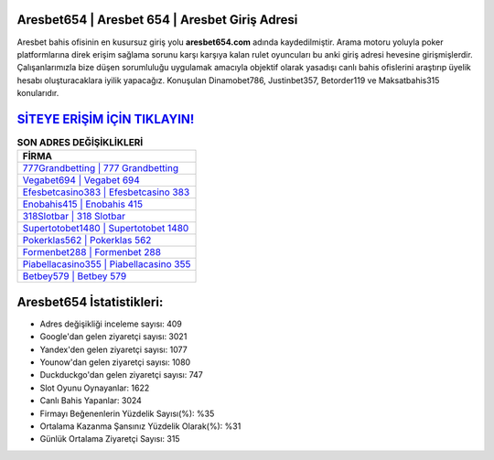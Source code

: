 ﻿Aresbet654 | Aresbet 654 | Aresbet Giriş Adresi
===================================

.. image:: images/aresbet-giris.jpg
   :width: 600
   
Aresbet bahis ofisinin en kusursuz giriş yolu **aresbet654.com** adında kaydedilmiştir. Arama motoru yoluyla poker platformlarına direk erişim sağlama sorunu karşı karşıya kalan rulet oyuncuları bu anki giriş adresi hevesine girişmişlerdir. Çalışanlarımızla bize düşen sorumluluğu uygulamak amacıyla objektif olarak yasadışı canlı bahis ofislerini araştırıp üyelik hesabı oluşturacaklara iyilik yapacağız. Konuşulan Dinamobet786, Justinbet357, Betorder119 ve Maksatbahis315 konularıdır.

`SİTEYE ERİŞİM İÇİN TIKLAYIN! <https://uclck.me/gonow>`_
==============

.. list-table:: **SON ADRES DEĞİŞİKLİKLERİ**
   :widths: 100
   :header-rows: 1

   * - FİRMA
   * - `777Grandbetting | 777 Grandbetting <777grandbetting-777-grandbetting-grandbetting-giris-adresi.html>`_
   * - `Vegabet694 | Vegabet 694 <vegabet694-vegabet-694-vegabet-giris-adresi.html>`_
   * - `Efesbetcasino383 | Efesbetcasino 383 <efesbetcasino383-efesbetcasino-383-efesbetcasino-giris-adresi.html>`_	 
   * - `Enobahis415 | Enobahis 415 <enobahis415-enobahis-415-enobahis-giris-adresi.html>`_	 
   * - `318Slotbar | 318 Slotbar <318slotbar-318-slotbar-slotbar-giris-adresi.html>`_ 
   * - `Supertotobet1480 | Supertotobet 1480 <supertotobet1480-supertotobet-1480-supertotobet-giris-adresi.html>`_
   * - `Pokerklas562 | Pokerklas 562 <pokerklas562-pokerklas-562-pokerklas-giris-adresi.html>`_	 
   * - `Formenbet288 | Formenbet 288 <formenbet288-formenbet-288-formenbet-giris-adresi.html>`_
   * - `Piabellacasino355 | Piabellacasino 355 <piabellacasino355-piabellacasino-355-piabellacasino-giris-adresi.html>`_
   * - `Betbey579 | Betbey 579 <betbey579-betbey-579-betbey-giris-adresi.html>`_
	 
Aresbet654 İstatistikleri:
===================================	 
* Adres değişikliği inceleme sayısı: 409
* Google'dan gelen ziyaretçi sayısı: 3021
* Yandex'den gelen ziyaretçi sayısı: 1077
* Younow'dan gelen ziyaretçi sayısı: 1080
* Duckduckgo'dan gelen ziyaretçi sayısı: 747
* Slot Oyunu Oynayanlar: 1622
* Canlı Bahis Yapanlar: 3024
* Firmayı Beğenenlerin Yüzdelik Sayısı(%): %35
* Ortalama Kazanma Şansınız Yüzdelik Olarak(%): %31
* Günlük Ortalama Ziyaretçi Sayısı: 315
